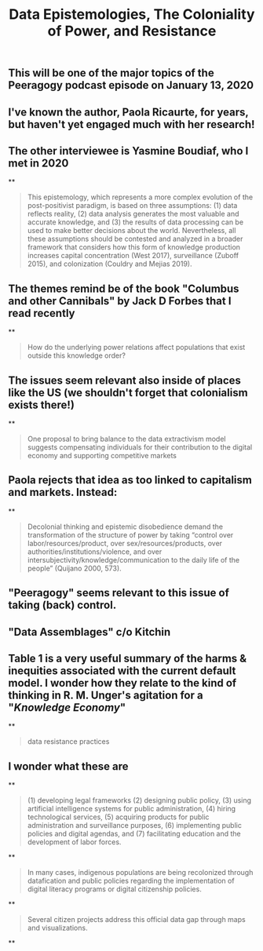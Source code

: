 #+TITLE: Data Epistemologies, The Coloniality of Power, and Resistance

** This will be one of the major topics of the Peeragogy podcast episode on January 13, 2020
** I've known the author, Paola Ricaurte, for years, but haven't yet engaged much with her research!
** The other interviewee is Yasmine Boudiaf, who I met in 2020
**
#+BEGIN_QUOTE
This epistemology, which represents a more complex evolution of the post-positivist paradigm, is based on three assumptions: (1) data reflects reality, (2) data analysis generates the most valuable and accurate knowledge, and (3) the results of data processing can be used to make better decisions about the world. Nevertheless, all these assumptions should be contested and analyzed in a
broader framework that considers how this form of knowledge production increases capital concentration (West 2017), surveillance (Zuboff 2015), and colonization (Couldry and Mejias 2019).
#+END_QUOTE
** The themes remind be of the book "Columbus and other Cannibals" by Jack D Forbes that I read recently
**
#+BEGIN_QUOTE
How do the underlying power relations affect populations that exist outside this knowledge order?
#+END_QUOTE
** The issues seem relevant also inside of places like the US (we shouldn't forget that colonialism exists there!)
**
#+BEGIN_QUOTE
One proposal to bring balance to the data extractivism model suggests compensating individuals for their contribution to the digital economy and supporting competitive markets
#+END_QUOTE
** Paola rejects that idea as too linked to capitalism and markets. Instead:
**
#+BEGIN_QUOTE
Decolonial thinking and epistemic disobedience demand the transformation of the structure of power by taking “control over labor/resources/product, over sex/resources/products, over authorities/institutions/violence, and over intersubjectivity/knowledge/communication to the daily life of the people” (Quijano 2000, 573).
#+END_QUOTE
** "Peeragogy" seems relevant to this issue of taking (back) control.
** "Data Assemblages" c/o Kitchin
** Table 1 is a very useful summary of the harms & inequities associated with the current default model.  I wonder how they relate to the kind of thinking in R. M. Unger's agitation for a "[[Knowledge Economy]]"
**
#+BEGIN_QUOTE
data resistance practices
#+END_QUOTE
** I wonder what these are
**
#+BEGIN_QUOTE
(1) developing legal frameworks (2) designing public policy, (3) using artificial intelligence systems for public administration, (4) hiring technological services, (5) acquiring products for public administration and surveillance purposes, (6) implementing public policies and digital agendas, and (7) facilitating education and the development of labor forces.
#+END_QUOTE
**
#+BEGIN_QUOTE
In many cases, indigenous populations are being recolonized through datafication and public policies regarding the implementation of digital literacy programs or digital citizenship policies.
#+END_QUOTE
**
#+BEGIN_QUOTE
Several citizen projects address this official data gap through maps and visualizations.
#+END_QUOTE
**

